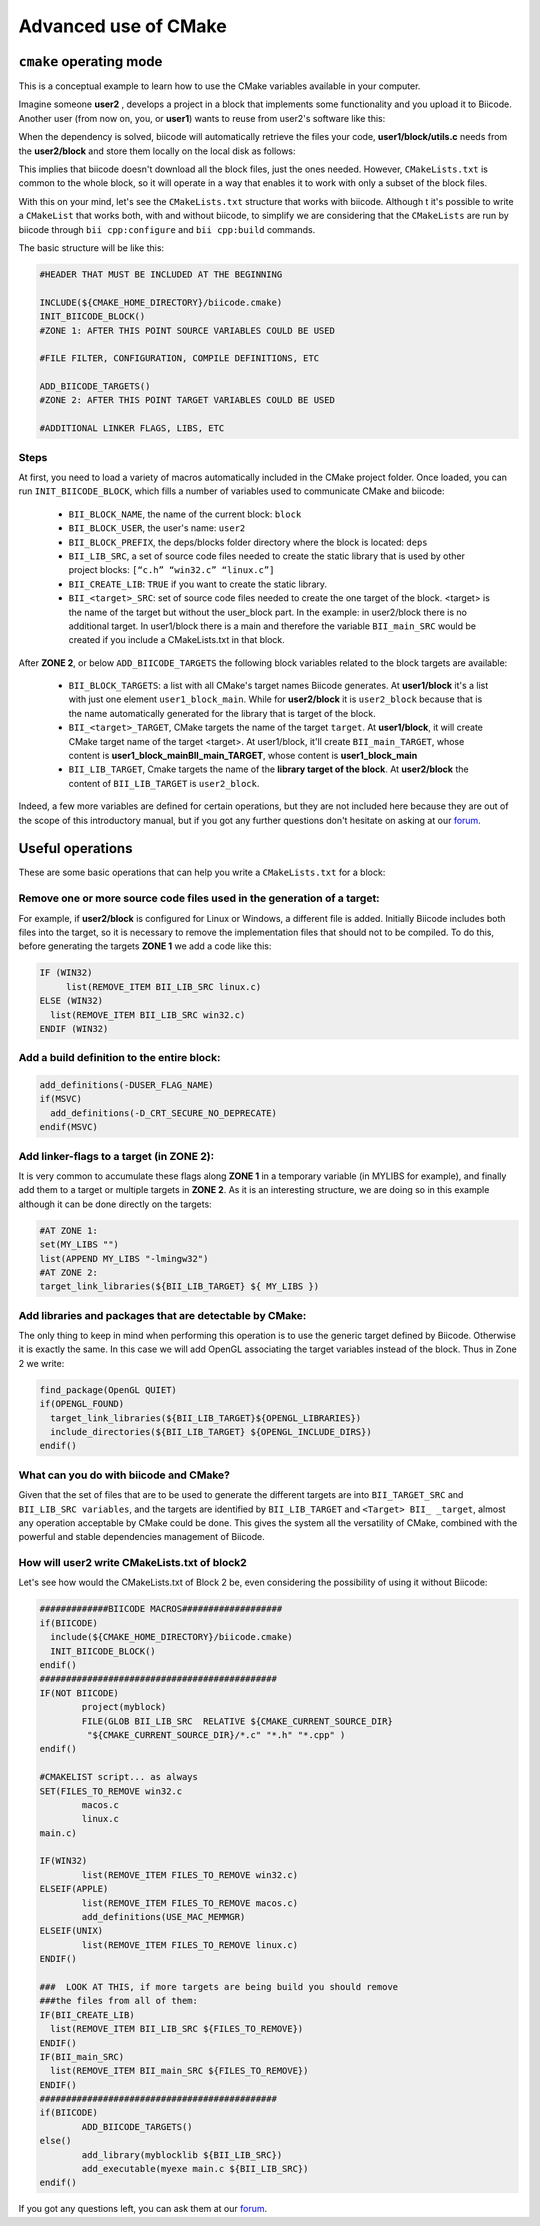 .. _cmake_advance:

Advanced use of CMake
=========================

.. _cpp_cmake_tutorials:

``cmake`` operating mode
-------------------------

This is a conceptual example to learn how to use the CMake variables available in your computer. 

Imagine someone **user2** , develops a project in a block that implements some functionality and you upload it to Biicode. Another user (from now on, you, or **user1**) wants to reuse from user2's software like this:

.. image:: ../../_static/img/c++/cmake/blocks1.png 

When the dependency is solved, biicode will automatically retrieve the files your code, **user1/block/utils.c** needs from the **user2/block** and store them locally on the local disk as follows:

.. image:: ../../_static/img/c++/cmake/blocks2.png 

This implies that biicode doesn't download all the block files, just the ones needed. However, ``CMakeLists.txt`` is common to the whole block, so it will operate in a way that enables it to work with only a subset of the block files.

With this on your mind, let's see the ``CMakeLists.txt`` structure that works with biicode. Although t it's possible to write a ``CMakeList`` that works both, with and without biicode, to simplify we are considering that the ``CMakeLists`` are run by biicode through ``bii cpp:configure`` and ``bii cpp:build`` commands. 

The basic structure will be like this:

.. code-block:: cmake

	#HEADER THAT MUST BE INCLUDED AT THE BEGINNING

	INCLUDE(${CMAKE_HOME_DIRECTORY}/biicode.cmake)
	INIT_BIICODE_BLOCK()
	#ZONE 1: AFTER THIS POINT SOURCE VARIABLES COULD BE USED 

	#FILE FILTER, CONFIGURATION, COMPILE DEFINITIONS, ETC

	ADD_BIICODE_TARGETS()
	#ZONE 2: AFTER THIS POINT TARGET VARIABLES COULD BE USED

	#ADDITIONAL LINKER FLAGS, LIBS, ETC

Steps
^^^^^^^^

At first, you need to load a variety of macros automatically included in the CMake project folder. Once loaded, you can run ``INIT_BIICODE_BLOCK``, which fills a number of variables used to communicate CMake and biicode:

   * ``BII_BLOCK_NAME``, the name of the current block: ``block`` 
   * ``BII_BLOCK_USER``, the user's name: ``user2``
   * ``BII_BLOCK_PREFIX``, the deps/blocks folder directory where the block is located: ``deps``
   * ``BII_LIB_SRC``, a set of source code files needed to create the static library that is used by other project blocks: ``[“c.h” “win32.c” “linux.c”]``
   * ``BII_CREATE_LIB``: ``TRUE`` if you want to create the static library.
   * ``BII_<target>_SRC``: set of source code files needed to create the one target of the block. <target> is the name of the target but without the user_block part. In the example: in user2/block there is no additional target.  In user1/block there is a main and therefore the variable ``BII_main_SRC`` would be created if you include a CMakeLists.txt in that block.

After **ZONE 2**, or below ``ADD_BIICODE_TARGETS`` the following block variables related to the block targets are available:

   * ``BII_BLOCK_TARGETS``: a list with all CMake's target names Biicode generates. At **user1/block** it's a list with just one element ``user1_block_main``. While for **user2/block** it is  ``user2_block`` because that is the name automatically generated for the library that is target of the block.
 
   * ``BII_<target>_TARGET``, CMake targets the name of the target ``target``. At **user1/block**, it will create CMake target name of the target <target>. At user1/block, it'll create ``BII_main_TARGET``, whose content is **user1_block_mainBII_main_TARGET**, whose content is **user1_block_main**
   * ``BII_LIB_TARGET``, Cmake targets the name of the **library target of the block**. At **user2/block** the content of ``BII_LIB_TARGET`` is ``user2_block``.

Indeed, a few more variables are defined for certain operations, but they are not included here because they are out of the scope of this introductory manual, but if you got any further questions don't hesitate on asking at our `forum <http://forum.biicode.com/>`_.

Useful operations
---------------------

These are some basic operations that can help you write a ``CMakeLists.txt`` for a block:

Remove one or more source code files used in the generation of a target:
^^^^^^^^^^^^^^^^^^^^^^^^^^^^^^^^^^^^^^^^^^^^^^^^^^^^^^^^^^^^^^^^^^^^^^^^
.. image:: ../../_static/img/c++/cmake/blocks3.png 

For example, if **user2/block** is configured for Linux or Windows, a different file is added.  Initially Biicode includes both files into the target, so it is necessary to remove the implementation files that should not to be compiled. To do this, before generating the targets **ZONE 1** we add a code like this:

.. code-block:: cmake

	IF (WIN32)
	     list(REMOVE_ITEM BII_LIB_SRC linux.c)
	ELSE (WIN32)
	  list(REMOVE_ITEM BII_LIB_SRC win32.c)
	ENDIF (WIN32)

Add a build definition to the entire block:
^^^^^^^^^^^^^^^^^^^^^^^^^^^^^^^^^^^^^^^^^^^^^

.. code-block:: cmake

	add_definitions(-DUSER_FLAG_NAME)
	if(MSVC)
	  add_definitions(-D_CRT_SECURE_NO_DEPRECATE)
	endif(MSVC)

Add linker-flags to a target (in ZONE 2): 
^^^^^^^^^^^^^^^^^^^^^^^^^^^^^^^^^^^^^^^^^^^

It is very common to accumulate these flags along **ZONE 1** in a temporary variable (in MYLIBS for example), and finally add them to a target or multiple targets in **ZONE 2**. As it is an interesting structure, we are doing so in this example although it can be done directly on the targets:

.. code-block:: cmake

	#AT ZONE 1:
	set(MY_LIBS "") 
	list(APPEND MY_LIBS "-lmingw32")
	#AT ZONE 2:
	target_link_libraries(${BII_LIB_TARGET} ${ MY_LIBS })

Add libraries and packages that are detectable by CMake: 
^^^^^^^^^^^^^^^^^^^^^^^^^^^^^^^^^^^^^^^^^^^^^^^^^^^^^^^^

The only thing to keep in mind when performing this operation is to use the generic target defined by Biicode. Otherwise it is exactly the same. In this case we will add OpenGL associating the target variables instead of the block. Thus in Zone 2 we write:

.. code-block:: cmake

	find_package(OpenGL QUIET)
	if(OPENGL_FOUND)
	  target_link_libraries(${BII_LIB_TARGET}${OPENGL_LIBRARIES})
	  include_directories(${BII_LIB_TARGET} ${OPENGL_INCLUDE_DIRS})
	endif()

What can you do with biicode and CMake?
^^^^^^^^^^^^^^^^^^^^^^^^^^^^^^^^^^^^^^^^

Given that the set of files that are to be used to generate the different targets are into ``BII_TARGET_SRC`` and  ``BII_LIB_SRC variables``, and the targets are identified  by ``BII_LIB_TARGET`` and ``<Target> BII_ _target``,  almost any operation acceptable by CMake  could be done. This gives the system all the versatility of CMake, combined with the powerful and stable dependencies management of Biicode. 


How will user2 write CMakeLists.txt of block2
^^^^^^^^^^^^^^^^^^^^^^^^^^^^^^^^^^^^^^^^^^^^^^^
Let's see how would the CMakeLists.txt of Block 2 be, even considering the possibility of using it without Biicode:

.. code-block:: cmake

	#############BIICODE MACROS###################
	if(BIICODE)
	  include(${CMAKE_HOME_DIRECTORY}/biicode.cmake)
	  INIT_BIICODE_BLOCK()
	endif()
	#############################################
	IF(NOT BIICODE)
		project(myblock)
		FILE(GLOB BII_LIB_SRC  RELATIVE ${CMAKE_CURRENT_SOURCE_DIR}    
	         "${CMAKE_CURRENT_SOURCE_DIR}/*.c" "*.h" "*.cpp" )
	endif()

	#CMAKELIST script... as always
	SET(FILES_TO_REMOVE win32.c	
		macos.c
		linux.c
	main.c)

	IF(WIN32)
		list(REMOVE_ITEM FILES_TO_REMOVE win32.c)
	ELSEIF(APPLE)
		list(REMOVE_ITEM FILES_TO_REMOVE macos.c)
		add_definitions(USE_MAC_MEMMGR)
	ELSEIF(UNIX)
		list(REMOVE_ITEM FILES_TO_REMOVE linux.c)
	ENDIF()	

	###  LOOK AT THIS, if more targets are being build you should remove 
	###the files from all of them: 
	IF(BII_CREATE_LIB)
	  list(REMOVE_ITEM BII_LIB_SRC ${FILES_TO_REMOVE})
	ENDIF()
	IF(BII_main_SRC)
	  list(REMOVE_ITEM BII_main_SRC ${FILES_TO_REMOVE})
	ENDIF()
	#############################################
	if(BIICODE)
		ADD_BIICODE_TARGETS()
	else()
		add_library(myblocklib ${BII_LIB_SRC})
		add_executable(myexe main.c ${BII_LIB_SRC})
	endif()

If you got any questions left, you can ask them at our `forum <http://forum.biicode.com/>`_.

